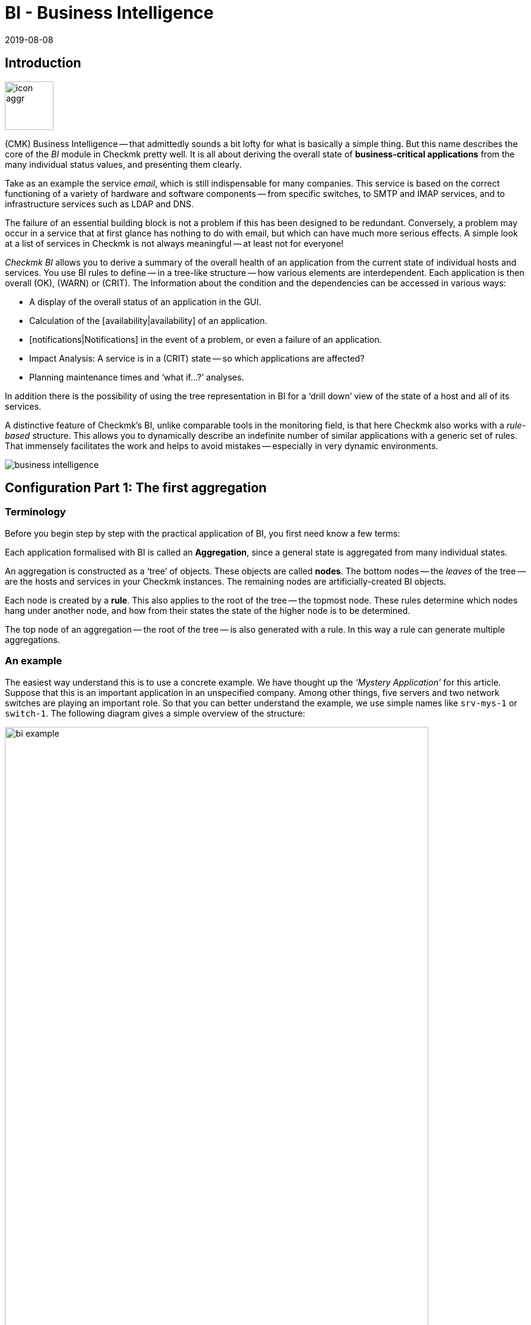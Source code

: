 = BI - Business Intelligence
:revdate: 2019-08-08
:title: Reduce complexity with Business Intelligence
:description: Complex relationships can be easily visualized with BI. Learn step by step how to build BIs – rule-based and dynamically.

== Introduction

image::bilder/icon_aggr.png[align=left,width=80]

(CMK) Business Intelligence -- that admittedly sounds a bit lofty
for what is basically a simple thing. But this name describes the core of the
_BI_ module in Checkmk pretty well. It is all about deriving the overall state of *business-critical applications* from the many individual status values,
and presenting them clearly.

Take as an example the service _email_, which is still indispensable for many companies.
This service is based on the correct functioning of a variety of hardware and software components --
from specific switches, to SMTP and IMAP services, and to
infrastructure services such as LDAP and DNS.

The failure of an essential building block is not a problem if this
has been designed to be redundant. Conversely, a problem may occur in a
service that at first glance has nothing to do with email, but which can have much
more serious effects. A simple look at a list of services in Checkmk is not
always meaningful -- at least not for everyone!

_Checkmk BI_ allows you to derive a summary of the overall health of an application
from the current state of individual hosts and services.
You use BI rules to define -- in a tree-like structure -- how various elements are interdependent.
Each application is then overall (OK), (WARN) or (CRIT). The
Information about the condition and the dependencies can be accessed in various ways:

* A display of the overall status of an application in the GUI.
* Calculation of the [availability|availability] of an application.
* [notifications|Notifications] in the event of a problem, or even a failure of an application.
* Impact Analysis: A service is in a (CRIT) state -- so which applications are affected?
* Planning maintenance times and ‘what if...?’ analyses.

In addition there is the possibility of using the tree representation in BI for a
‘drill down’ view of the state of a host and all of its services.

A distinctive feature of Checkmk’s BI, unlike comparable tools in the
monitoring field, is that here Checkmk also works with a _rule-based_ structure.
This allows you to dynamically describe an indefinite number of similar applications
with a generic set of rules. That immensely facilitates the work and helps to avoid
mistakes -- especially in very dynamic environments.

image::bilder/business-intelligence.png[align=border]


[#first]
== Configuration Part 1: The first aggregation

=== Terminology

Before you begin step by step with the practical application of BI, you first need know a few terms:

Each application formalised with BI is called an *Aggregation*,
since a general state is aggregated from many individual states.

An aggregation is constructed as a ‘tree’ of objects. These objects are called *nodes*.
The bottom nodes -- the _leaves_ of the tree -- are the hosts and services in
your Checkmk instances. The remaining nodes are artificially-created BI objects.

Each node is created by a *rule*. This also applies to the
root of the tree -- the topmost node. These rules determine which
nodes hang under another node, and how from their states the state
of the higher node is to be determined.

The top node of an aggregation -- the root of the tree -- is also generated with a rule.
In this way a rule can generate multiple aggregations.


=== An example

The easiest way understand this is to use a concrete example.
We have thought up the _‘Mystery Application’_ for this article.
Suppose that this is an important application in an unspecified company.
Among other things, five servers and two network switches are playing
an important role. So that you can better understand the example,
we use simple names like `srv-mys-1` or `switch-1`.
The following diagram gives a simple overview of the structure:

image::bilder/bi_example.png[align=center,width=90%]

* The two servers `srv-mys-1` and `srv-mys-2` form a redundant cluster on which the actual application runs.
* `srv-db` is a database server that stores the application’s data.
* `switch-1` and `switch-2` are two redundant routers connecting the server network to a higher network.
* In each there is a timer `srv-ntp` which ensures an exactly-synchronous time.
* In addition the server `srv-spool` works here and passes the results calculated by the Mystery Application into a spool directory.
* From the spool directory the data is picked up by a mysterious parent service.


If you want to work through the following steps one by one,
you can simply replicate the monitoring objects as shown in our example. For a test
it is sufficient if you clone an existing host several times and name the
clones accordingly. Later there are a few services to be added
into the game, for which you then have time to record the relevant hosts
in the monitoring. Even there you can cheat again: with simple
[localchecks|dummy-local-checks] you will quickly get matching services
to play with.

The hosts will then look something like this in the monitoring:

image::bilder/bi_example_2.png[]


=== Your first BI rule

Start with something simple -- with the simplest possible
meaningful aggregation -- an aggregation with only two nodes. You then want to
summarise the states of the hosts `switch-1` and `switch-2`.
The aggregation should be called _Network_ and should be (OK)
if both switches are available. In the case of a partial failure, it should go to
(WARN), and if both switches are off, (CRIT).

image::bilder/icon_aggr.png[align=left,width=80]

Get started: configure BI through the [.guihints]#Business Intelligence# WATO module.
The configuration of the rules and aggregations is performed within the
configuration packages -- the _BI Packs_.
The packages are not only practical because you can better manage more
complex configurations with them -- you can also apply permissions to a package
and assign certain contact groups -- and even allow users without admin rights --
permissions to edit parts of the configuration.
But more on that later ...

The first time you call the BI module it should something like this:

image::bilder/bi_wato_start.png[]

A package titled [.guihints]#Default Pack# is already present.
This contains a demo for an aggregation which summarises the data for an individual host.

For this example it is best to create a new package -- with the [.guihints]#New BI Pack# button --
which you name _Mystery_.
As always in Checkmk, specify an internal ID (`mystery`) which cannot be changed later,
and a descriptive title. The [.guihints]#Public# option is needed by other users if there are rules
in this package they want to use for their own rules or aggregations.
Because you probably want do your experiments alone in peace, leave this option disabled:

image::bilder/bi_create_pack.png[]

After the creation you will of course find two packages in the main list:

image::bilder/bi_two_rulepacks.png[]

With each entry is a symbol for editing the properties (ICON[button_edit.png]),
and a symbol to get to the actual _content_ of the
Package (ICON[icon_bi_rules.png]), which is where you want to go now.
Once there you create your first rule.

As always in Checkmk, this rule also needs to have a unique ID and a title. The
title of the rule not only has a documentation function, but will later
also be visible as the name of the node this rule creates:

image::bilder/bi_create_rule_2.png[]

The next box is named [.guihints]#Child Node Generation}},# and is
the most important. Here you specify which objects in this node
should be summarised. This can either be other BI nodes --
for which you would choose a different BI rule -- or be
monitoring objects, i.e., hosts or services.

For the first example select the second variant and create
two objects as children -- namely the two hosts `switch-1`
and `switch-2`. This is done with the [.guihints]#Add child node generator# button.
Here you naturally choose [.guihints]#State of a host}},# and enter a name for each host:

image::bilder/bi_create_rule_3.png[]

[#aggregationfunction]
In the third and final box, [.guihints]#Aggregation Function}},# you specify how the monitoring
status of the node should be calculated.
The basis for this is always the list of states of the subnodes. Different logical
links are possible.

Pre-selected is [.guihints]#Worst -- takes worst of all node states}}.# That would mean that
the node becomes (CRIT) as soon as any one of the sub-nodes is (CRIT) or (DOWN).
As mentioned above this should not be the case here. Choose instead
[.guihints]#Count the number of nodes in state OK# to get the number of subnodes with status
(OK) as a yardstick. Here the numbers 2 and 1 are suggested for the thresholds.
That is great because it is exactly what you need:

* If both switches are (UP) (this is treated as (OK)), the node should then also be (OK).
* If only one switch is (UP), the state becomes (WARN).
* And when both switches are (DOWN), the state becomes (CRIT).

This is how the filled-out mask will look:

image::bilder/bi_create_rule_5.jpg[]

With a click on [.guihints]#Create# you will have your first rule:

image::bilder/bi_create_rule_6.jpg[]


=== Your first aggregation

image::bilder/button_bi_aggregations.png[align=float,left]

Now it is important to understand that a rule is not yet an aggregation.
(CMK) can not yet know if this is everything or just part of a bigger tree!
Real BI objects are only created and become visible in the status interface
when you create an _Aggregation_.
To do this, switch to the list of aggregations.

image::bilder/button_bi_new_aggregation.png[align=float,left]

The [.guihints]#New Aggregation# button takes you to a mask for creating a new aggregation.
There is little to fill in here. In the [.guihints]#Aggregation Groups# you can specify any name of your choosing.
These names then appear in the status interface as groups,
under which all of those aggregations which share this group name become visible.
This is actually the same concept as with hashtags or keywords.

However, it is important that you leave [.guihints]#Rule to call# set to [.guihints]#Call a rule}},# 
and at [.guihints]#Rule:# to select the rule you have just created (and before that the
Rule package in which it is located).

image::bilder/bi_new_aggregation.png[]

image::bilder/bi_button_create.png[align=float,left]

If you now create the aggregation with [.guihints]#Create}},# you will be done!
Your first aggregation should now appear in the status interface -- assuming
that you in fact also have at least one of the hosts `switch-1` or `switch-2`!


[#statusgui]
== BI in Operation Part 1: The Status View

=== Displaying all aggregations

If you have done everything correctly you will now be able to see your first aggregation in the
status interface. The easiest way to do this is via the [.guihints]#Views# element in the
sidebar using the [.guihints]#Business Intelligence => AllAggregations# entry:

image::bilder/bi_status_gui_1.png[]

==== Creating views for BI
In addition to the ready-made BI views, you can also custom-make your own.
To do so, select one of the BI data sources in [views#1. Data source|Create a new view].
[.guihints]#BI Aggregations# provides information about the Aggregations,
[.guihints]#BI Hostname Aggregations# adds filters and information for individual hosts,
[.guihints]#BI Aggregations affected by one host# shows only Aggregations related to one
single host, and [.guihints]#BI Aggregations for Hosts by Hostgroups# allows you to
distinguish between host groups.

=== Working with the tree


Take a closer look at the appearance of the BI tree. The following example
shows your mini-aggregation in a situation where one of the two switches is
(DOWN), and the other (UP). As desired, the aggregation enters the (WARN) state:

image::bilder/bi_tree_minimal.png[]

You can also see that in order to standardise hosts and services, the host that is (DOWN),
is treated almost like a service that is (CRIT). Likewise (UP) accordingly becomes (OK).

Use the ICON[tree_black_open.png] black triangle to expand and collapse views of subtrees.

The leaves of the tree show the states of hosts and services.
The host name -- and for services also the service name -- is clickable
and takes you to the current status of the corresponding object.
Furthermore, you can also see the last output from the check plug-in.

To the left of each aggregation you will find two symbols: ICON[icon_showbi.png]
and ICON[icon_availability.png]. With the first icon -- ICON[icon_showbi.png] -- you come
to a page that displays just that single aggregation. This is naturally
mainly useful if you have created more than one aggregation.
It is for, example, well-suited as a bookmark.
ICON[icon_availability.png] will take you to the calculation of the availability.
More on this later.


=== Trying BI: what if?

To the left of the hostname you will find an interesting icon: ICON[icon_assume_none.png].
This allows a ‘what if?’ analysis. The idea behind this is simple: through
clicking on the icon it will switch the object to another state as a test -- however only
for the BI interface -- NOT for real!
Multiple clicks will take you from ICON[icon_assume_0.png] ((OK)) via
ICON[icon_assume_1.png] ((WARN)), ICON[icon_assume_2.png] ((CRIT)) and
ICON[icon_assume_3.png] ((UNKNOWN)), and back to ICON[icon_assume_none.png].

BI then constructs the complete tree based on the assumed status.
The following figure shows the minimum aggregation under the assumption that alongside
`switch-1` which has actually failed, that `switch-2` would also be (DOWN):

image::bilder/bi_assume_example_1.png[]

The overall state of the aggregation thereby goes from (WARN) to (CRIT). At the same
time the state’s colour is backed by a checked pattern. This pattern indicates to you
that the *real* state is actually different. This is not always the case,
because some changes in a host or service are no longer relevant to the overall condition --
for example, if the one in question is already (CRIT).

You can use this ‘what if?’ analysis in several ways, for example:

* To test if the BI aggregation reacts the way that you want.
* When planning to shut down a component for maintenance.

In the latter scenario, as a test you set the device to be serviced or its services
to ICON[icon_assume_2.png]. If the whole aggregation then remains (OK), it must
mean that the failure can *currently* be compensated for by redundancy.


=== Testing BI using fake states

There is another way to test the BI aggregations:
by directly changing the _actual_ state of an object.
This is especially practical in a test system.

For this purpose, the ICON[icon_commands.png] [commands|commands]
have a host/service command named [.guihints]#Fake check results}}.# It is by default
only available for the Administrator role. This method has been used, for example,
for the creation of the screenshots used in this article where `switch-1`
has been set to (DOWN). That’s where the telltale text
[.guihints]#Manually set to Down by cmkadmin# comes from.

image::bilder/command_fake_check_results.png[]

image::bilder/master_control_checks_off.png[align=float,right]

Here’s a helpful little hint: If you work with this method,
it’s best to disable the active checks for the relevant hosts and services,
otherwise at the next check interval they will immediately go back to their
actual state. If you are lazy just do it globally via the [.guihints]#Master Control# sidebar element.
Just please -- NEVER forget to turn it back on afterwards!


=== BI-groups

While creating the aggregation we briefly addressed the possibilities of the [.guihints]#Aggregation Groups# input.
In the example you simply confirmed the suggested [.guihints]#Main# here.
You are of course completely free in the allocation of names,
and you can also assign an aggregation to multiple groups.

Groups become important when the number of aggregations possibly exceeds want you to see on a screen.
You get to a group by clicking on one of the displayed group names on
the [.guihints]#All aggregations# page -- in our example above that is simply on the [.guihints]#Main# heading.
Of course, if so far you only have this single aggregation not much will change.
However if you look closely, you will realize that:

* The title of the page is now called [.guihints]#Aggregation group Main}}.# 
* The group heading [.guihints]#Main# has disappeared.

If you want to visit this view more often,
simply bookmark it -- preferably with the [.guihints]#Bookmarks# element in the sidebar.


=== From host/service to aggregation

Once you have set up BI aggregations, in the context menu at your hosts and services
you will find a new ICON[icon_aggr.png] icon:

image::bilder/bi_service_popup.png[align=center,width=52%]

This icon takes you to the list of all aggregations in which the
affected host or service is included.


[#multilevel]
== Configuration Part 2: Multi-level trees

Following this first brief impression of the BI status interface, we return
to configuration -- because of course you cannot really impress anybody with such a mini aggregation.

It starts with you extending the tree by one level -- that is,
from two levels (root and leaves) to three levels (root, intermediate level, leaves).
To do this combine your existing node ‘Switches 1 & 2’ with the NTP time synchronisation state into a topmost node ‘Infrastructure’.

But one thing at a time -- first of all, a preview the result:

image::bilder/bi_tree_less_minimal.png[align=center,width=240]

The prerequisite is that there is a host `srv-ntp` which
has a service named `NTP Time`:

image::bilder/bi_service_ntp.png[]

First create a BI rule which as subnode 1 receives the rule ‘Switches 1 & 2’,
and as subnode 2 directly-receives the service `NTP Time` of the host `srv-ntp`.
At the top of the rule, select `infrastructure` as the rule ID, and [.guihints]#Infrastructure# as the name.
You need to enter no more information at this point:

image::bilder/bi_rule_infra_1.png[]

In the [.guihints]#Child node generation# it gets interesting. The first entry is
now of the [.guihints]#Call a rule# type, and as the rule choose your rule from the above -- so that you
actually ‘hang’ these rules effectively in the subtree.

The second subnode is of the [.guihints]#State of a service# type, and here choose
your `NTP Time` service (please observe the exact spelling here,
including upper and lower case characters):

image::bilder/bi_rule_infra_2.png[]

This time leave the [.guihints]#Aggregation Function# in the third box as
{Worst - take worst state of all nodes}}.# 

In this function the state of the node is thus derived from the worst
status of a service below it. In this case, if `NTP Time` goes to (CRIT)
the node also goes to (CRIT).

Of course to make the new, bigger tree visible, you’ll once again need
to create an aggregation.
It is best to simply change the existing aggregation so that from now on the new rule is used:

image::bilder/bi_rule_infra_3.png[]

In this way you stick to a _single_ aggregation, which then looks
like as below (this time both switches are back on (OK)):

image::bilder/bi_rule_infra_4.png[]


[#displayoptions]
== BI in operation Part 2: Alternative displays

Now that you have a slightly more interesting tree you can get a little closer
to dealing with the various display options that CMK offers. The starting point
for these is the so-called [.guihints]#Display options}},# which you can access via the ICON[icon_painteroptions.png]
icon at the top of each status view. This opens a box with various options.
The content of the box always conforms to the elements shown on the page.
In the case of BI you can currently find four options:

image::bilder/bi_display_options_screen.png[align=border]


==== Instantly expand or collapse trees

If you display not just a single aggregation, but many, then the
*Initial expansion of aggregations* setting is helpful.
Here you define how far the trees should be unfolded when first displayed.
The selection ranges from closed ({{collapsed}})# over the first three levels,
to completely open ({{complete}}).# 


==== Only show problems

If you enable the *Show only problems* option, only such branches that do not
have the (OK) status will be displayed in the trees. This will then look like this:

image::bilder/bi_only_problems.png[]


==== Types of tree displays

Under the *Type of tree layout* item you will find several alternative
display types for the tree. One of these is called [.guihints]#Table: top down}}# 
and looks like this:

image::bilder/bi_top_down.png[]

Extremely space-saving -- especially if you want to see many units at the same time --
is the [.guihints]#Boxes# diplay. Here each node is a coloured box which can be
expanded with a click. The tree structure is no longer visible, but you can
quickly click through to a problem with minimal space required. Here in the example
the boxes are unfolded completely:

image::bilder/bi_boxes.png[]


[#visualization]
=== Visualising BI aggregations

From version VERSION[1.6.0b3], in addition to tabular representations Checkmk
also masters the visualization of BI aggregations. You can view aggregations
from a new perspective, and sometimes more clearly. You will find the
[.guihints]#BI Visualization# via ICON[icon_aggr.png] in the regular
Aggregations View.

image::bilder/bi_visualization_start.png[]

You can move the tree freely by clicking on the background, and scale the entire display using the mouse wheel. As soon as the mouse pointer is over an individual node, you get the node’s associated status information
via a hover window. Use the mouse wheel to scale the length of the tree’s branches.

image::bilder/bi_visualization_standard.png[align=border]

Clicking on the leaf nodes takes you directly to the detailed views
of the host or service. A right click on the other nodes -- depending on the type of node -- gives access to display options and, for example, the responsible rule itself -- [.guihints]#Edit rule# in the below image.

image::bilder/bi_visualization_context.png[align=border]


==== Customising a display

It starts getting really interesting with the [.guihints]#Layout Designer}},# which is opened
with ICON[icon_aggr.png] at the top, next to the search field. First of all,
you’ll see two new items -- the [.guihints]#Layout Configuration}},# and
two new icons at the root -- ICON[icon_bi_visualization_rotate.png] and
ICON[icon_bi_visualization_resize.png].

In a configuration you can choose between different types of line
and can activate the [.guihints]#Node icons}}.# 
This will display the icons that you can specify in the rules for
BI aggregations in the [bi#aggregationfunction|Aggregation Function] section
(this can be reached directly via the node’s context menu).
Using the ICON[icon_bi_visualization_rotate.png] and ICON[icon_bi_visualization_resize.png] icons
the tree can be viewed, and via click & drag rotated or scaled in length and width.
Further display options also appear in the [.guihints]#Style configuration# box.
You can find the ones most suitable for your needs by simply trying out what is available.

image::bilder/bi_visualization_designer2.png[align=border]

The biggest customisation possibilities can be found in the nodes’ context menus,
which in the designer mode offer four different displays for the hierarchy
from this node:

[cols=, ]
|===


  <td style="width:5%">ICON[icon_1.png]
  <td>{{Hierarchical style}}: The standard setting with a simple hierarchy.



  <td>ICON[icon_2.png]
  <td>{{Leaf-Nodes Block style}}: Leaf nodes are shown as a group with a grey background.


  <td>ICON[icon_3.png]
  <td>{{Radial style}}: A circular format with a customisable sector of a circle.


  <td>ICON[icon_4.png]
  <td>{{Free-Floating style}}: A dynamic layout with options such as attraction, spacing, length of the branches.

|===

COMMENT[ML: System ist buggy, Bild lässt sich nicht mit anderem Aggregat nachbauen -- lassen wir es so, durch die Grafik-Bugs geht's hier einfach nicht besser.]

image::bilder/bi_visualization_styles.png[align=border]

Nodes that have been assigned a style can be placed anywhere.
The available options also differ depending on the style -- with [.guihints]#Radial style}},# 
at the root node there is a third ICON[icon_bi_visualization_pie.png] icon
which you can use to limit the display to a sector of a circle.

With the [.guihints]#Detach from parent style# option you can detatch a node’s style from the style of its
higher parent node, then configure these subnodes differently and position them freely.
[.guihints]#Include parent rotation# is also similarly-intended to allow you to include or exclude parent nodes when rotating.

These style options are basically all self-explanatory -- only the [.guihints]#Free-Floating style}}# 
needs some explanation. This is a system of attraction and repulsion as you know it from gravitational simulations.

[cols=, ]
|===


 <td>{{Center force strength}}
 <td>Center of gravity of the nodes.


 <td>{{Repulsion force leaf}}
 <td>Strength of the repulsion-effect of leaves on other nodes.


 <td>{{Repulsion force branches}}
 <td>Strength of the repulsion from nodes to others in the same branch.


 <td>{{Link distance leaf}}
 <td>Ideal distance from the leaf node to the previous node.


 <td>{{Link distance branches}}
 <td>Ideal distance from the branch node to the previous node.


 <td>{{Link strength}}
 <td>Strength with which the ideal distance is enforced.


 <td>{{Collision box leaf}}
 <td>Size of the leaf node area that repels other nodes.


 <td>{{Collision box branch/leaf}}
 <td>Size of the branch node area that repels other nodes.

|===

The following image shows a branch in the [.guihints]#Free-Floating style# -- the positions
of the individual leaves result dynamically depending on the options specified.

image::bilder/bi_visualization_float.png[align=border]


==== Specifying layout styles for BI-Rules

For BI rules -- which you can access from the nodes’ context menu --
in the [.guihints]#Rule Properties# menu you can assign the [.guihints]#Hierarchical}},# [.guihints]#Radial}}# 
or [.guihints]#Leaf-Nodes Block# layouts, and likewise set the relevant options.

image::bilder/bi_visualization_rule.png[]

Directly below you can also see abstract, example trees in the respective styles,
with configurable sets of nodes and hierarchy levels to help you with
choosing the right style. Here in the image it is a tree in the [.guihints]#Radial style}},# 
with 37 nodes on four hierarchy levels.

image::bilder/bi_visualization_rule_preview.png[]

==== The search function

The search function is of enormous help with larger trees. In the [.guihints]#Search node# search field
you can simply enter a part of the name of the desired node and get a list of hits directly and live.
If you now use the mouse to run over this list of suggestions, the tree’s node under the mouse pointer
will be highlighted by a blue border -- this makes a first orientation easier.
Clicking on a node in the list will centre the tree there.
In this way, even in displays with hundreds of nodes you can quickly find the right section in the infrastructure.

image::bilder/bi_visualization_search.png[]


[#config3]
== Configuration Part 3: Variables, Templates, Searches

=== Configuration with more intelligence

Continue with the configuration. Now it’s time to really get down to business.
So far the example has been so simple that it was possible to individually list all
of the objects in the aggregation without difficulty.
But what if things get more complex?
What if you want to formulate many recurring same or similar dependencies?
What if an application includes not a single, but multiple instances?
What if you should want to merge hundreds of a database’s individual services into one
BI node?

Well, for such requirements you need more powerful methods of configuration.
And these are exactly what distinguishes Checkmk BI over other tools --
and unfortunately here the learning curve is a bit steeper. It is also the
reason why Checkmk BI does not allow itself to be configured by ‘drag and drop’.
Once you get to know the possibilities however, you will certainly not want to go without them.


=== Parameters

Let’s start with the _parameters_.
Take the following situation: you not only want to know if the two switches are (UP),
but also want know the state of the two ports that are responsible for the uplink.
In overall terms, it concerns the following four services:

image::bilder/bi_switch_services.png[]

Now the node [.guihints]#Switch 1 & 2# should be extended to replace the two host states for
switches 1 and 2 so that each has a subnode showing the host status *and* the two uplink interfaces.
These two subnodes should be [.guihints]#Switch 1# or [.guihints]#Switch 2}}.# 

Actually you now need two new rules -- one for each switch. It is better
to do this by creating a new <switch> rule, and equip it with a _parameter_.
This parameter is a variable that you call when you call the rule
from the parent node – which here can be provided by the old rule `Switch 1 & 2`.
In this example you can simply pass either a `1` or a `2`.
The parameter gets a name which you can choose freely.
Take here for example the name `NUMBER`.
The spelling with capital letters is purely arbitrary,
and if you find lowercase letters more beautiful you are also free to use these.

And the rule’s heading will look like this:

image::bilder/bi_rule_with_parameter.png[]

You can choose `switch` as the ID for the new rule. At [.guihints]#parameter}}# 
simply enter the name of the variable: `NUMBER`. Also important
now is that the variable is used in the rule’s [.guihints]#Rule Title}}# 
so that both nodes are not just called `switch` and thus
have the same name.
When *using* the variable a leading and trailing dollar sign is set -- as usual at
many places in Checkmk.
As a result the two nodes will then be called `Switch 1` and
`Switch 2`.


==== Prefix match is the default for service name

For the [.guihints]#Child node generator}},# the first thing to do is to insert the host state.
Instead of the `1` or `2` in the hostname you may simply use your
variable, again each with a leading and trailing `$`.

The same thing happens with the hostnames of the uplink interfaces. And here comes
the second trick – because as you might think from the small service list
seen above, the services for the uplink are named differently at each switch!
But that is no problem, because BI always interprets the service name as a prefix match using regular expressions -- completely-analogous to the well-known [wato_rules|rules] service.
So by simply writing `Interface Uplink`,
you catch all of the services _on the respective host_ which *start*
with `Interface Uplink`:

image::bilder/bi_rule_with_parameter_2.png[]

By the way: By appending `$` you can disable the prefix behavior.
In regular expressions a `$` means ‘The text must end here’.
So `Interface 1$` matches only with `Interface 1`,
and not also, for example, with `Interface 10`!

Now modify the old [.guihints]#Switch 1 & 2# rule so that instead of the host states this
new rule is only ever invoked once for each of the two switches.
And here is also where the values `1` and `2` are provided as the
parameters for the variable `NUMBER`:

image::bilder/bi_rule_with_parameter_3.png[]

And voila -- you now have a pretty tree with three levels:

image::bilder/bi_rule_with_parameter_4.png[]


=== Regular expressions, missing objects

The subject of [regexes|regular expressions] is again worth a closer look.
When matching the service name we have at the beginning tacitly understated that
it basically only concerns regular expressions. As just mentioned, there is a prefix match.

So in a BI node, if for example, under service name you specify `disk`,
all of the of the host in question’s services that _begin_ with `Disk`
will be captured.

The following principles generally apply:

. If a node refers to objects that do not (currently) exist, they are simply omitted.
. If a node becomes empty, it will be omitted.
. If the root node of an aggregation is also empty, the aggregation itself will be omitted.

Maybe that sounds a bit bold for you! Is not it dangerous to just silently omit things
that should be there if they are missing?

Well -- over time you will notice how practical this concept is,
because this will allow you to write ‘smart’ rules that can react to very
different situations. Is there a service that does not exist with every instance
of an application? No problem -- it is only considered if it is there!
Or can hosts or services be temporarily removed from monitoring?
These then simply disappear from BI without leading to errors or the like.
BI is *not* there to see if your monitoring configuration is complete!

Incidentally -- this principle also applies to _explicitly_ defined services,
since these do not actually exist because the service names are always viewed as
regular expressions even if they do not contain special characters such as `.*`.
It is always automatically a search pattern.


=== Creating a node as the result of a search

But you can still automate further and, above all, react flexibly to changes.
Continue with the example of the two application servers
`srv-mys-1` and `srv-mys-2` from the example. Your tree should
continue to grow. The [.guihints]#Infrastructure# node should slip to level 2.
And as a definitive root, there should be a rule with the
title [.guihints]#The Mystery Application# under which everything will hang.
Alongside [.guihints]#Infrastructure# there should be a node named [.guihints]#Mystery Servers}}.# 
Under this the (currently) two mystery-servers are supposed to hang. In each
a few generic services come into the aggregation.
The result should look like this:

image::bilder/bi_mystery_tree.png[]


==== Bottom Rule: Mystery Server X

Start from the bottom, because that is always the easiest way in BI.
Below is the new [.guihints]#Mystery Server X# rule. Of course you have a single
parameter so that you do not need a separate rule for each server.
You can again name the parameter `NUMBER`, for example.
It should then later have the value `1` or `2`.
As already done above you will again have to enter `NUMBER`
in the header at [.guihints]#Parameters}}.# 

The resulting child-node generator looks like this:

image::bilder/bi_mystery_server_rule.png[]

What follows is remarkable:

* The hostname `srv-mys-$NUMBER$` will use the number from the parameter.
* With [.guihints]#Service:# the sophisticated [regexes|regular expression] `CPU|Memory` which uses a vertical bar to allow alternative service names (prefixes) is used, and this matches all services that begin with `CPU` or `Memory`. This saves a doubling of the configuration!

Incidentally, this example is of course not necessarily perfect.
For example, the status of the host itself has not been recorded at all.
So if one of the the servers goes (DOWN), the services on this will become obsolete (go [.guihints]#stale}}),# 
but the state will remain (OK), and the aggregation will not ‘notice’ that failure.
If you want to know something like that, as well as the services you should in any case also
record the host status!


==== Middle Rule: Mystery Servers

This rule is interesting. It summarises the two mystery servers
together into a node. Now it should be possible that the number of servers
is not fixed, and later there can sometimes be three or more,
or it could be that there are dozens of instances of the mystery
application -- each with a different number of servers!

The trick is in the child node generator type [.guihints]#Create nodes based on host search}}.# 
This searches for existing hosts and creates nodes based on the hosts found.
It looks like this:

image::bilder/bi_mystery_server_rule2.png[]

The whole thing works like this:

. You formulate a search condition to find hosts.
. A child node is created for each host found.
. You can cut parts out of the found hostnames and provide these as parameters.

Finding is the beginning. As usual there are host tags available. In the example
you can omit this and instead use the regular expression [.guihints]#srv-mys-(.*)}}# 
for the host name. This matches to all host names starting with `srv-mys-`.
The `.*` stands for any string.

It is important that the `.*` is _bracketed_, thus `(.*)`.
By using the parentheses the match forms a so-called _group_.
With this the text which exactly matches `.*` is captured -- here `1` or `2`.
The match groups are numbered internally. Here there is only one that receives the number 1.
You can then later access the matched text with `$1$`.

The search will now find two hosts:

[cols=, options="header"]
|===

|Hostname
|Value for `$1$`


|`srv-mys-1`
|`1`


|`srv-mys-2`
|`2`

|===

For each host found you will now create a subnode with the [.guihints]#Call a rule# function.
Select the rule `Mystery Server $NUMBER$` which you just created.
As the argument for `NUMBER` now pass the match group: `$1$`.

Now the sub-rule `Mystery Server $NUMBER$` is called twice --
once with `1` and once with `2`.

If in the future a new server with the name `srv-mys-3` is added into the monitoring,
this will *automatically* appear in the BI aggregation!
The state of the host does not matter.
Even if the server is (DOWN), it will of course *not* be removed from the aggregation!

Granted, it is a very steep learning curve here. This method is
really complex. But once you have tried it and understood it,
you will realise just how powerful the whole concept is --
and so far we have only scratched the surface of the possibilities!


==== The top-level rule

The new top-level node [.guihints]#The Mystery Application# is now simple:
a new rule which has two child nodes of the [.guihints]#Call a rule# type
is additionally necessary.
These two rules are the existing [.guihints]#Infrastructure# rule,
and the just newly-created [.guihints]#Mystery Servers# rule.


=== Creating a node with service search

Similar to the host search, there is also a child generator type called
[.guihints]#Create notes based on service search}}.# Here is an example:

image::bilder/bi_service_search.png[]

You can use `()` here – bracketing partial expressions – both at the host and at the service,
where:

* If you choose [.guihints]#Regex for host name# you _must_ define exactly one parenthesis expression. The match text is then provided as `$1$`.
* If you choose [.guihints]#All hosts}},# the complete host name will be provided as `$1$`.
* You can use several subgroups in the service name. The associated match texts are provided as `$2$`, `$3$` and so on.

And please never forget that you can always use ICON[icon_help.png] to get online help.


=== All other services

In your attempts you may have stumbled over the child generator
[.guihints]#State of remaining services}}.# 
This generates a node for any of your host’s services that have not yet been
sorted into your BI aggregation.
This is useful if you use BI to combine the states of all of a host’s services
into clearly-arranged groups - as it is is done in the included example.


[#hostaggr]
== The predefined host aggregation

As just mentioned you can also use BI to provide the services
of a host in a structured way. You combine all services into one
tree into an aggregation, and basically use the [.guihints]#worst# function.
The overall status of a host will then only be displayed if there is a
problem with the host – you use BI as a clear ‘drill down’ method.

For this purpose Checkmk already provides a predefined set of
rules which you just need to unlock. These rules are
optimized for rendering services on Windows or Linux hosts,
but of course you can customise them to your liking. You can find
all of the rules in the rule package [.guihints]#Default}}.# 
As usual, access the rules by clicking ICON[icon_bi_rules.png]:

image::bilder/bi_wato_start.png[]

There you will find a list of twelve rules (abbreviated here):

image::bilder/bi_host_tree_rules.png[]

The first rule is the rule for the root of the tree. The symbol
ICON[icon_bitree.png] for this rule takes you to a tree view.
Here you can see how the rules are nested among each other:

image::bilder/bi_host_tree_tree.png[align=center,width=40%]

image::bilder/button_aggregations.png[align=left,width=30%]

Back in the list of rules, with the [.guihints]#Aggregations# button you can access
the list of aggregations in this rule package -- which consists of only one
Aggregation. In the ICON[icon_edit.png] Details simply uncheck the
checkbox at [.guihints]#Currently disable this aggregation# and immediately get, per
host, an aggregation titled `Host myhost123`.
The result will then look like this, for example:

image::bilder/bi_host_aggregation.png[]


[#permissions]
== Permissions and visibility

=== Permissions for editing

Again, back to the rule packages.
For all editing actions in BI you usually need to have the [.guihints]#Adminstrator# role.
More precisely, for BI there are two [wato_user#roles|permissions]:

image::bilder/bi_wato_permissions.png[]

By default the [.guihints]#User# role is only the first of the two active permissions.
Normal users can only work in such rule packages for which they have been defined
as a contact. This is done in the ICON[icon_edit.png] Details of the rule package.
In the following example [.guihints]#Permitted Contact Groups# the [.guihints]#The Mystery Admins# contact
group has been authorised -- thus all members of this group
can now edit the rules in this package:

image::bilder/bi_pack_properties.png[]

By the way, with [.guihints]#Public => Allow all users to refer to this pack}}# 
you can allow other users to at least [.guihints]#use# the rules contained here
-- i.e. to (elsewhere) define their own rules -- which can then invoke these rules as subnodes.


=== Permissions on Hosts and Services

How is it with the actual visibility of the aggregations in the
Status Interface? Which contacts are allowed to see something?

Well, you cannot assign any rights in the BI aggregations themselves.
This is performed indirectly through the visibility of the host and services,
and it is governed by the [.guihints]#See all hosts and services# option under
[.guihints]#WATO => Roles & Permissions}}:# 

image::bilder/bi_see_all.png[]

In the [.guihints]#User# role, this right is by default disabled.
Normal users can see only shared hosts and services,
and in BI these are expressed in such a way that they can see exactly all of
the BI aggregations which contain at least one shared host or service.
Such aggregations however contain *only* these authorised objects,
and they may therefore be somewhat ‘thinned out’.
And this in turn means that they can have different statuses for for different users!

Whether that is good or bad depends on what you want.
If in doubt you can toggle the permission, and through a detour via BI allow some
or all users to see hosts and services for which they are not contacts -- and thus
ensure that the status of an aggregation is always the same for everyone.

Of course this whole issue only matters if there are in fact aggregations that are
so colorfully thrown together that only some users are contacts only for parts of it.


[#operating]
== BI in Operation Part 3: Maintenance times, acknowledgments

=== The General Idea

How does BI actually manage ICON[icon_downtime.png] [basics_downtimes|maintenance times]?
Well, we have thought long and hard about the matter, and discussed it with many users –
the result is as follows:

* You can not put a BI unit itself directly into a maintenance time -- but you do not have to, because ...
* The maintenance time for a BI aggregation is derived automatically from the maintenance times of its hosts and services.

To understand which rule BI calculates the ‘in maintenance’ status, it helps when you are
reminded of what the real idea behind maintenance times is -- i.e. the symbol ICON[icon_downtime.png]:
_The object in question is currently being worked on. Failures can be expected. Even if the object is currently (OK), you should not rely on it. It can become (CRIT) at any time.
This is known and documented -- it should therefore not trigger an alarm._

This idea can be transferred 1:1 into BI: In the aggregation there may be a few hosts and
services that are currently in maintenance. Whether these are just (OK) or (CRIT) does not
play a role, because it is actually a coincidence if during the maintenance work the objects
sometimes go off and on again, or not. Just because there is a maintenance object in the unit
it does not immediately mean that the application that maps the aggregation is itself ‘threatened’
and must also be marked as ‘in maintenance’. It can also have an installed redundancy which
compensates for the failure of the objects in maintenance. Only if such a failure would actually
lead to a (CRIT) state for the aggregation -- so there is not _not_ enough redundancy and the
aggregation really is threatened -- only then will Checkmk mark it as ICON[icon_downtime.png] ‘in maintenance’.
Where here as well the _current_ state of the objects generally does not matter.

To put it more concisely, the exact rule is as follows:

_A BI aggregation is considered to be ‘in maintenance’ if under the assumption that
all of the hosts and services of the aggregation that are currently in maintenance are (CRIT),
and the remainder are (OK), the aggregation becomes (CRIT)._

*Important*: the _actual_ current status plays _no_ role in the calculation!

And here we have another example. To save space, this is a variant with only one mystery server instead of two:

image::bilder/bi_downtimes.png[]

First, the host `switch-1` is under maintenance.
For the `Infrastructure` node this has no effect, because `switch-2`
is _not_ in maintenance, and thus `Infrastructure` is also
not in maintenance. There is therefore no icon ICON[icon_derived_downtime.png] for
derived maintenance times.

But, the service ` Memory` on `srv-mys-1` is also under maintenance.
This one is _not_ redundant. The maintenance is therefore inherited by the
father node `Mystery Server 1`, then continues up to `Mystery Servers`
and finally to the top node `The Mystery Application`.
So this top node is also in maintenance.


=== The Maintenance Time Command

We wrote above that you cannot manually put a BI aggregation into maintenance time?
That's only half true, since in fact you can find a ICON[icon_commands.png] command
for setting maintenance times in BI aggregations!
But this does nothing more than to record a maintenance entry
for _each host and service_ in the aggregation!
This of course usually leads to the aggregation itself being flagged as in maintenance.
But that is only indirect.


=== Tuning Options

Above you have seen that the maintenance time calculation is based on an
assumed (CRIT) state. In the properties of an aggregation you can customise the
algorithm so that a node that assumes the (WARN) state is marked as in maintenance.
The option for this is called [.guihints]#Escalate downtime based on aggregated WARN state}}:# 

image::bilder/bi_downtimes_on_warn.png[]

The basic assumption remains that objects under maintenance are (CRIT).
There is only a difference where, due to the aggregation function in which
a (CRIT) can become a (WARN) -- as was the case in our very first example
with [.guihints]#Count the number of nodes in state OK}}.# 
Here a maintenance time would already have been be accepted if only one of the
two switches was in maintenance.


=== Acknowledgments

image::bilder/icon_ack.png[align=float,left]

Quite similar to the process with the maintenance times is that if a problem
has been ICON[icon_ack.png] [basics_ackn|acknowledged] the information is also
calculated automatically by BI.
This time the state of the objects certainly plays a role.

The idea here is to transfer the following concept to BI:
An object has a problem ((WARN), (CRIT)), but this is known, and someone is
working on it (ICON[icon_ack.png]).

You can calculate this for an aggregation as follows:

* Suppose that all hosts and services that have ICON[icon_ack.png] acknowledged problems are (OK) again.
* Then would the unit itself again be (OK)? Exactly then it is also acknowledged as ICON[icon_ack.png].

However if the aggregation were to remain (WARN) or (CRIT),
then it would *not* be considered as acknowledged, because then there must be at
least one important problem that has not been acknowledged, and thus the (OK) status
will be removed from the unit.

By the way, the ICON[icon_commands.png] will offer you a command
for the BI aggregation to acknowledge its problems, but this only means
that _all_ hosts and services detected in the aggregation will be acknowledged
(only those which currently have problems).


[#availability]
== Availability

Exactly as with hosts and services, you can also access the BI [availability|availability]
of one or more aggregations for any period of time in the past.
To do this the BI module reconstructs the state based on the history of the aggregation’s hosts
and services for each past time period. Thus you can also calculate availability for such
periods in which the unit was not yet configured!

image::bilder/bi_availability_example.png[]


== BI in Distributed Monitoring

What is actually happening in BI in a [distributed_monitoring|distributed environment]?
That is, when the hosts are spread across multiple monitoring servers?

The answer is relatively simple: it works -- without you needing to pay attention to anything.
Because BI is a component of the UI, and as standard this is delivered with distributed environment support-capability, it is completely transparent to BI.

Should a location be currently unavailable or manually hidden by you from the GUI,
the site hosts no longer exist for BI.
That then means:

* BI aggregations which are constructed _exclusively_ from objects at this location disappear.
* BI aggregations that are constructed _partially_ from objects at this location are thinned out.

In the latter case, of course, this can affect the status of the affected aggregations.
What exact effects it can have depend on your aggregation’s functions.
If you, for example, have used [.guihints]#worst# everywhere, the status overall
simply stays the same or gets better, because objects at the no-longer existing location
could already have had (WARN) or (CRIT). Of course other states can also arise for other
aggregation functions.

Whether or not this behavior is practical for your operation will have to be assessed
for individual cases.
BI is in any case constructed so that nonexistent objects cannot by included in an
aggregation, and thus cannot be missed, because all BI rules work -- as already explained above -- exclusively with search patterns.


[#biasservice]
== Notifications, BI as a service

=== Aktive Checks or Data Source Programs

image::bilder/icon_notifications.png[align=left,width=80]

Can you actually [notifications|notify] of status changes in BI aggregations?
Well -- that’s not directly-possible at first, since BI exists exclusively in the GUI
and has no relation to the actual monitoring. But you can turn BI aggregations into normal
services, and these can in turn of course trigger alarms.
There are two possibilities:

* Using the data source program [.guihints]#Check state of BI Aggregations}}# 
* With Active Checks of the [.guihints]#Check State of BI Aggregation# type


=== Notifications via a data source program

We will start with the ‘[datasource_programs|data source program]’ method,
because this is always good if you wish to generate more than a handful of
aggregations as services.
You will find the appropriate rule set under [.guihints]#Datasource Programs => Checkstate of BI Aggregations}}:# 

image::bilder/bi_datasource_program.png[]

Here you can even specify different options for which hosts the services should be added.
You do not necessarily have to stick to the host which is running the data source program
({{Assign to the querying host}}).# 
It is also possible to assign to the hosts which are affected by the aggregation
({{Assign to the affected hosts}}).# 
That however only makes sense if it concerns only a single Host.
Regular expressions and substitutions can make you even more flexible with assignments.
The whole thing is then performed via the [piggyback|piggyback mechanism].

*Important:* If the host to which you assign this rule should continue to be monitored through the normal agent, ensure in its settings that Agent *and* data source programs are run:

image::bilder/agent_and_all_ds_programs.png[]


=== Notifications via an active check

Notification with an active check is more or less the more direct way, and it requires
no artificial ‘helper host’ when executing the data source program,
since it has to query each unit individually, but with larger numbers of aggregations
it is significantly less efficient and also more complicated to set up.

Putting it all simply: There is an active check which can retrieve the state of BI aggregations
using HTTP from the Web API of Checkmk.
You can easily set this up with the
[.guihints]#Host & Service Parameters => Activechecks => CheckState of BI Aggregation# ruleset:

image::bilder/bi_active_check_rule.png[]

Please note the following:

* Enable this rule only for the host that should receive the corresponding new BI service.
* The URL must be the one that allows *this host* to access the Checkmk GUI.
* The user must be an [wato_user#automation|Automation user] – only such users may call the Web API. The `automation` user offers itself here as it is always created automatically for such purposes.
* At [.guihints]#password# enter the user’s [.guihints]#Automation secret for machine accounts}},# which you will find in the configuration mask of the user properties.

In the example [.guihints]#Automatically track downtimes of aggregation# is activated.
Strictly speaking, this means the _scheduled_ downtimes – thus the planned maintenance times.
This will make the new active service automatically get a maintenance time,
even if the BI aggregation also does this!

The new service then shows -- with a delay of up to one
Check Interval of course -- the state of the unit.
The example shows the BI-Check on the host `srv-mys-1`:

image::bilder/bi_active_check_output.png[]

As usual you can assign this service to contacts and use it as a basis for a notifications.


== Performance

=== Single host aggregations

Finally, a few words about performance. Because performance is _always_ important,
(CMK) has many years of hard practical use behind it, and you would not even believe what
our dear users have contrived with BI! There has already been a lot of time put
into the optimisation of performance, so that BI always responds quickly and consumes
little CPU time.

Especially if you work with host aggregations it can quickly develop that you have
a few thousand aggregations.
So that BI still stays fast in these situations, it is important that you mark aggregations which
you know _only affect one host _.

To do this, in the aggregation’s details ICON[icon_edit.png] activate the
[.guihints]#Optimization => the aggregation covers only one host and its parents# checkbox.
It will then be much easier for BI to find the right services.


=== The internal process

_If_ you reach a limit where calculation times are slowly becoming noticeable,
you will notice this especially in the time shortly after an [.guihints]#Activate Changes}}.# 
BI is designed to calculate the trees in two steps:

. The _structure_ of the aggregations is calculated (we call it compiling).
. The _status_ of the aggregations is calculated.

The first step is always necessary when the number of hosts or services has been changed,
and this is only known through performing an [.guihints]#Activate Changes}}.# 
For aggregations marked as Single Host Aggregations, the compilation step is delayed
until the host in question is called.
This is an important part of the optimisation.

The status of aggregations will of course always be recalculated when you display an aggregation.
